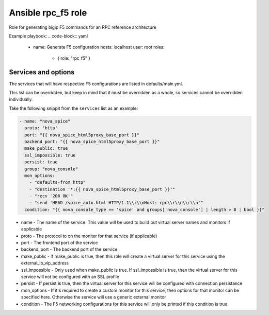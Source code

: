 Ansible rpc_f5 role
###################

Role for generating bigip F5 commands for an RPC reference architecture

Example playbook:
.. code-block:: yaml

  - name: Generate F5 configuration
    hosts: localhost
    user: root
    roles:
      - { role: "rpc_f5" }

Services and options
~~~~~~~~~~~~~~~~~~~~

The services that will have respective F5 configurations are listed in defaults/main.yml.

This list can be overridden, but keep in mind that it must be overridden as a whole, so services cannot be
overridden individually.

Take the following snippit from the ``services`` list as an example:

.. code-block:: yaml

    - name: "nova_spice"
      proto: 'http'
      port: "{{ nova_spice_html5proxy_base_port }}"
      backend_port: "{{ nova_spice_html5proxy_base_port }}"
      make_public: true
      ssl_impossible: true
      persist: true
      group: "nova_console"
      mon_options:
        - "defaults-from http"
        - "destination '*:{{ nova_spice_html5proxy_base_port }}'"
        - "recv '200 OK'"
        - "send 'HEAD /spice_auto.html HTTP/1.1\\r\\nHost: rpc\\r\\n\\r\\n'"
      condition: "{{ nova_console_type == 'spice' and groups['nova_console'] | length > 0 | bool }}"

* name - The name of the service. This value will be used to build out virtual server names and monitors if applicable
* proto - The protocol to on the monitor for that service (if applicable)
* port - The frontend port of the service
* backend_port - The backend port of the service
* make_public - If make_public is true, then this role will create a virtual server for this service using the external_lb_vip_address
* ssl_impossible - Only used when make_public is true. If ssl_impossible is true, then the virtual server for this service will not be configured with an SSL profile
* persist - If persist is true, then the virtual server for this service will be configured with connection persistance
* mon_options - If it's required to create a custom monitor for this service, then options for that monitor can be specified here. Otherwise the service will use a generic external monitor
* condition - The F5 networking configurations for this service will only be printed if this condition is true

